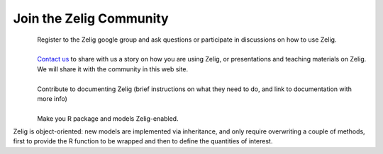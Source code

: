 .. raw:: html
   :file: zelignav.html

================================
Join the Zelig Community
================================

.. container:: twocol

   .. container:: leftside

      .. figure::  _static/googlegroup.png
      	   :alt: Google Group
  	   :align: left
   	   :target: https://groups.google.com/forum/#!forum/zelig-statistical-software	

   .. container:: rightside

      | Register to the Zelig google group and ask questions or participate in discussions on how to use Zelig.

|

.. container:: twocol

   .. container:: leftside

      .. figure::  _static/mail.png
      	   :alt: Email us
  	   :align: left
   	   :target: mailto:contact@zeligproject.org

   .. container:: rightside

      | `Contact us <mailto:contact@zeligproject.org/>`_ to share with us a story on how you are using Zelig, or  presentations and teaching materials on Zelig. We will share it with the community in this web site.

|

.. container:: twocol

   .. container:: leftside

      .. figure::  _static/github.png
      	   :alt: GitHub: contribute documentation
  	   :align: left
   	   :target: https://github.com/IQSS/docs.zeligproject.org

   .. container:: rightside

      | Contribute to documenting Zelig (brief instructions on what they need to do, and link to documentation with more info)

|

.. container:: twocol

   .. container:: leftside

      .. figure::  _static/github.png
      	   :alt: GitHub: contribute documentation
  	   :align: left
   	   :target: https://github.com/IQSS/Zelig

   .. container:: rightside

      | Make you R package and models Zelig-enabled.

      Zelig is object-oriented: new models are implemented via inheritance, and only require overwriting a couple of methods, first to provide the R function to be wrapped and then to define the quantities of interest.


